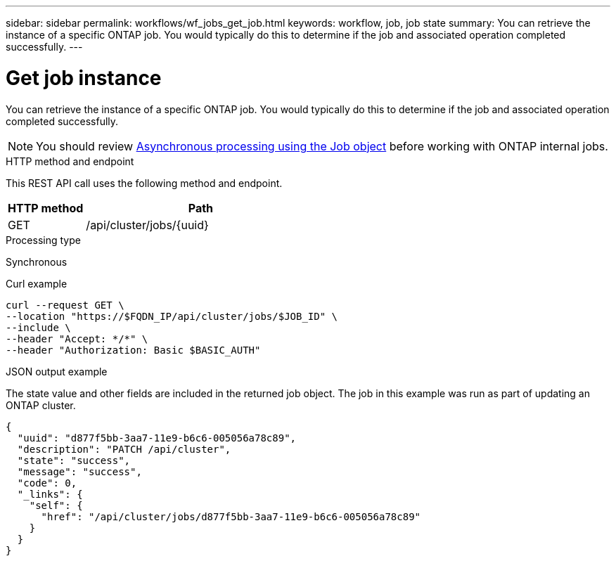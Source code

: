---
sidebar: sidebar
permalink: workflows/wf_jobs_get_job.html
keywords: workflow, job, job state
summary: You can retrieve the instance of a specific ONTAP job. You would typically do this to determine if the job and associated operation completed successfully.
---

= Get job instance
:hardbreaks:
:nofooter:
:icons: font
:linkattrs:
:imagesdir: ./media/

[.lead]
You can retrieve the instance of a specific ONTAP job. You would typically do this to determine if the job and associated operation completed successfully.

[NOTE]
You should review link:../rest/asynchronous_processing.html[Asynchronous processing using the Job object] before working with ONTAP internal jobs.

.HTTP method and endpoint

This REST API call uses the following method and endpoint.

[cols="25,75"*,options="header"]
|===
|HTTP method
|Path
|GET
|/api/cluster/jobs/{uuid}
|===

.Processing type

Synchronous

.Curl example

[source,curl,%autofill]
curl --request GET \
--location "https://$FQDN_IP/api/cluster/jobs/$JOB_ID" \
--include \
--header "Accept: */*" \
--header "Authorization: Basic $BASIC_AUTH"

.JSON output example

The state value and other fields are included in the returned job object. The job in this example was run as part of updating an ONTAP cluster.

----
{
  "uuid": "d877f5bb-3aa7-11e9-b6c6-005056a78c89",
  "description": "PATCH /api/cluster",
  "state": "success",
  "message": "success",
  "code": 0,
  "_links": {
    "self": {
      "href": "/api/cluster/jobs/d877f5bb-3aa7-11e9-b6c6-005056a78c89"
    }
  }
}
----
